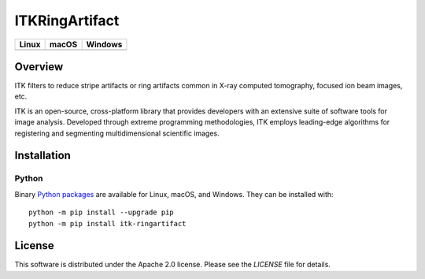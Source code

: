 ITKRingArtifact
===============

.. |CircleCI| image:: https://circleci.com/gh/InsightSoftwareConsortium/ITKRingArtifact.svg?style=shield
    :target: https://circleci.com/gh/InsightSoftwareConsortium/ITKRingArtifact

.. |TravisCI| image:: https://travis-ci.org/InsightSoftwareConsortium/ITKRingArtifact.svg?branch=master
    :target: https://travis-ci.org/InsightSoftwareConsortium/ITKRingArtifact

.. |AppVeyor| image:: https://img.shields.io/appveyor/ci/itkrobot/itkringartifact.svg
    :target: https://ci.appveyor.com/project/itkrobot/itkringartifact

=========== =========== ===========
   Linux      macOS       Windows
=========== =========== ===========
|CircleCI|  |TravisCI|  |AppVeyor|
=========== =========== ===========


Overview
--------

ITK filters to reduce stripe artifacts or ring artifacts common in X-ray
computed tomography, focused ion beam images, etc.

ITK is an open-source, cross-platform library that provides developers with an
extensive suite of software tools for image analysis. Developed through
extreme programming methodologies, ITK employs leading-edge algorithms for
registering and segmenting multidimensional scientific images.

Installation
------------

Python
^^^^^^

Binary `Python packages <https://pypi.python.org/pypi/itk-ringartifact>`_
are available for Linux, macOS, and Windows. They can be installed with::

  python -m pip install --upgrade pip
  python -m pip install itk-ringartifact


License
-------

This software is distributed under the Apache 2.0 license. Please see
the *LICENSE* file for details.
